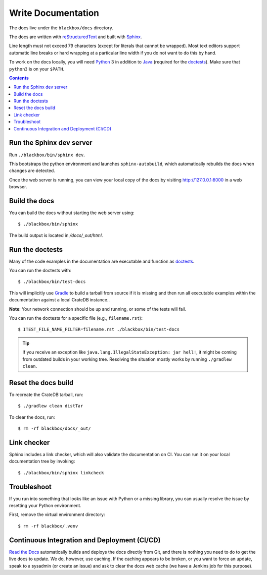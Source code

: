 ===================
Write Documentation
===================

The docs live under the ``blackbox/docs`` directory.

The docs are written with `reStructuredText`_ and built with `Sphinx`_.

Line length must not exceed 79 characters (except for literals that cannot be
wrapped). Most text editors support automatic line breaks or hard wrapping at a
particular line width if you do not want to do this by hand.

To work on the docs locally, you will need `Python`_ 3 in addition to `Java`_
(required for the `doctests`_). Make sure that ``python3`` is on your ``$PATH``.

.. contents::


Run the Sphinx dev server
=========================

Run ``./blackbox/bin/sphinx dev``.

This bootstraps the python environment and launches ``sphinx-autobuild``, which
automatically rebuilds the docs when changes are detected.

Once the web server is running, you can view your local copy of the docs by
visiting http://127.0.0.1:8000 in a web browser.


Build the docs
==============

You can build the docs without starting the web server using::

    $ ./blackbox/bin/sphinx

The build output is located in `/docs/_out/html`.


Run the doctests
================

Many of the code examples in the documentation are executable and function as
`doctests`_.

You can run the doctests with::

    $ ./blackbox/bin/test-docs


This will implicitly use `Gradle`_ to build a tarball from source if it is
missing and then run all executable examples within the documentation against a
local CrateDB instance..

**Note**: Your network connection should be up and running, or some of the tests
will fail.

You can run the doctests for a specific file (e.g., ``filename.rst``)::

    $ ITEST_FILE_NAME_FILTER=filename.rst ./blackbox/bin/test-docs

.. TIP::

    If you receive an exception like ``java.lang.IllegalStateException: jar hell!``,
    it might be coming from outdated builds in your working tree. Resolving the
    situation mostly works by running ``./gradlew clean``.


Reset the docs build
====================

To recreate the CrateDB tarball, run::

    $ ./gradlew clean distTar

To clear the docs, run::

    $ rm -rf blackbox/docs/_out/

Link checker
============

Sphinx includes a link checker, which will also validate the documentation on CI.
You can run it on your local documentation tree by invoking::

    $ ./blackbox/bin/sphinx linkcheck

Troubleshoot
============

If you run into something that looks like an issue with Python or a missing
library, you can usually resolve the issue by resetting your Python
environment.

First, remove the virtual environment directory::

    $ rm -rf blackbox/.venv


Continuous Integration and Deployment (CI/CD)
=============================================

`Read the Docs`_ automatically builds and deploys the docs directly from Git,
and there is nothing you need to do to get the live docs to update. We do,
however, use caching. If the caching appears to be broken, or you want to
force an update, speak to a sysadmin (or create an issue) and ask to clear the
docs web cache (we have a Jenkins job for this purpose).


.. _build script: https://github.com/crate/crate/blob/master/blackbox/build.gradle
.. _doctests: https://github.com/crate/crate/blob/master/blackbox/test_docs.py
.. _Gradle: https://gradle.org
.. _Java: http://www.java.com
.. _Python virtual environment: https://docs.python.org/3/tutorial/venv.html
.. _Python: http://www.python.org
.. _Read the Docs: http://readthedocs.org
.. _reStructuredText: http://docutils.sourceforge.net/rst.html
.. _script: https://github.com/crate/crate/blob/master/blackbox/bin/sphinx
.. _Sphinx: http://sphinx-doc.org
